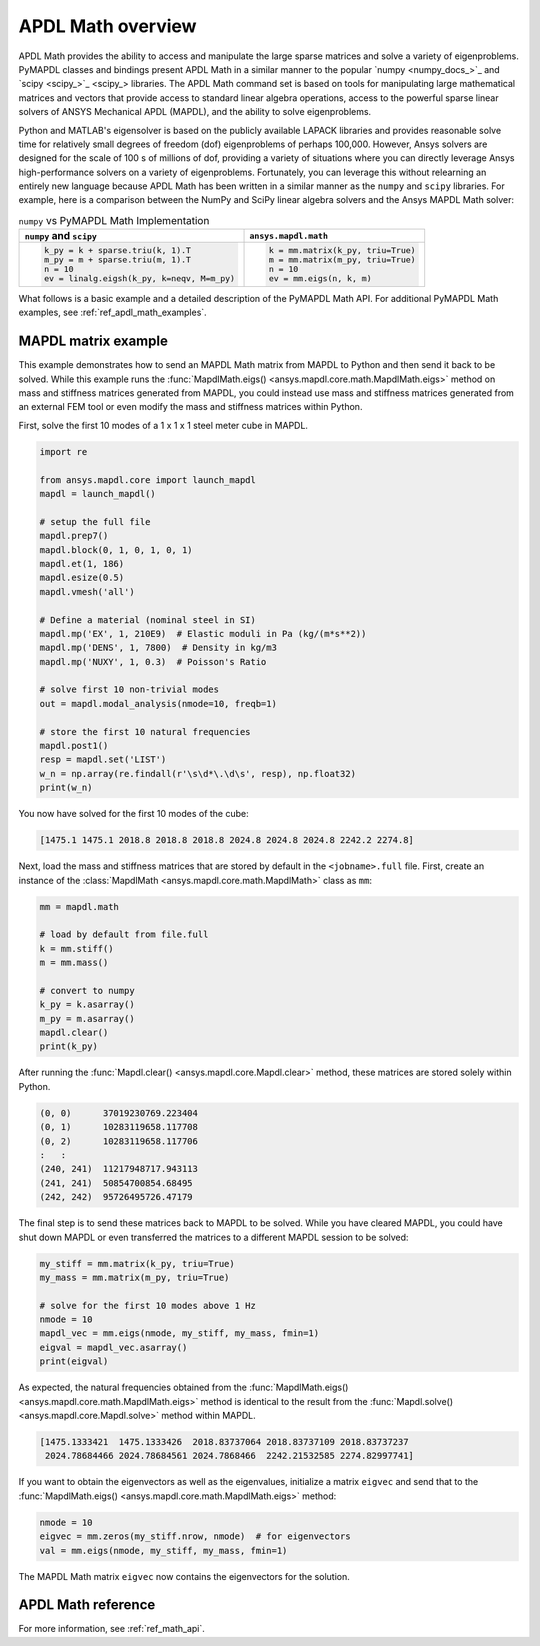 .. _mapdl_math_class_ref:

APDL Math overview
==================
APDL Math provides the ability to access and manipulate the large
sparse matrices and solve a variety of eigenproblems. PyMAPDL classes
and bindings present APDL Math in a similar manner to the popular
`numpy <numpy_docs_>`_ and `scipy <scipy_>`_ libraries.
The APDL Math command set is based on tools for manipulating large mathematical
matrices and vectors that provide access to standard linear algebra
operations, access to the powerful sparse linear solvers of ANSYS
Mechanical APDL (MAPDL), and the ability to solve eigenproblems.

Python and MATLAB's eigensolver is based on the publicly available
LAPACK libraries and provides reasonable solve time for relatively
small degrees of freedom (dof) eigenproblems of perhaps 100,000.
However, Ansys solvers are designed for the scale of 100 s of
millions of dof, providing a variety of situations where you can
directly leverage Ansys high-performance solvers on a variety of
eigenproblems. Fortunately, you can leverage this without relearning
an entirely new language because APDL Math has been written in a similar manner
as the ``numpy`` and ``scipy`` libraries. For example, here is a comparison between
the NumPy and SciPy linear algebra solvers and the Ansys MAPDL Math solver:

.. table:: ``numpy`` vs PyMAPDL Math Implementation

   +--------------------------------------------+-----------------------------------+
   | ``numpy`` and ``scipy``                    | ``ansys.mapdl.math``              |
   +============================================+===================================+
   | .. code:: python                           | .. code:: python                  |
   |                                            |                                   |
   |   k_py = k + sparse.triu(k, 1).T           |   k = mm.matrix(k_py, triu=True)  |
   |   m_py = m + sparse.triu(m, 1).T           |   m = mm.matrix(m_py, triu=True)  |
   |   n = 10                                   |   n = 10                          |
   |   ev = linalg.eigsh(k_py, k=neqv, M=m_py)  |   ev = mm.eigs(n, k, m)           |
   |                                            |                                   |
   +--------------------------------------------+-----------------------------------+

What follows is a basic example and a detailed description of the
PyMAPDL Math API. For additional PyMAPDL Math examples, see
:ref:`ref_apdl_math_examples`.


MAPDL matrix example
~~~~~~~~~~~~~~~~~~~~
This example demonstrates how to send an MAPDL Math matrix from MAPDL
to Python and then send it back to be solved. While this example runs the
:func:`MapdlMath.eigs() <ansys.mapdl.core.math.MapdlMath.eigs>` method on mass
and stiffness matrices generated from MAPDL, you could instead use
mass and stiffness matrices generated from an external FEM tool or
even modify the mass and stiffness matrices within Python.

First, solve the first 10 modes of a 1 x 1 x 1 steel meter cube
in MAPDL.

.. code:: python

    import re

    from ansys.mapdl.core import launch_mapdl
    mapdl = launch_mapdl()

    # setup the full file
    mapdl.prep7()
    mapdl.block(0, 1, 0, 1, 0, 1)
    mapdl.et(1, 186)
    mapdl.esize(0.5)
    mapdl.vmesh('all')

    # Define a material (nominal steel in SI)
    mapdl.mp('EX', 1, 210E9)  # Elastic moduli in Pa (kg/(m*s**2))
    mapdl.mp('DENS', 1, 7800)  # Density in kg/m3
    mapdl.mp('NUXY', 1, 0.3)  # Poisson's Ratio

    # solve first 10 non-trivial modes
    out = mapdl.modal_analysis(nmode=10, freqb=1)

    # store the first 10 natural frequencies
    mapdl.post1()
    resp = mapdl.set('LIST')
    w_n = np.array(re.findall(r'\s\d*\.\d\s', resp), np.float32)
    print(w_n)

You now have solved for the first 10 modes of the cube:

.. code:: 

    [1475.1 1475.1 2018.8 2018.8 2018.8 2024.8 2024.8 2024.8 2242.2 2274.8]

Next, load the mass and stiffness matrices that are stored by default
in the ``<jobname>.full`` file.  First, create an instance of the :class:`MapdlMath
<ansys.mapdl.core.math.MapdlMath>` class as ``mm``:

.. code:: python

    mm = mapdl.math

    # load by default from file.full
    k = mm.stiff()
    m = mm.mass()

    # convert to numpy
    k_py = k.asarray()
    m_py = m.asarray()
    mapdl.clear()
    print(k_py)

After running the :func:`Mapdl.clear() <ansys.mapdl.core.Mapdl.clear>` method,
these matrices are stored solely within Python.

.. code:: 

    (0, 0)	37019230769.223404
    (0, 1)	10283119658.117708
    (0, 2)	10283119658.117706
    :	:
    (240, 241)	11217948717.943113
    (241, 241)	50854700854.68495
    (242, 242)	95726495726.47179


The final step is to send these matrices back to MAPDL to be solved.
While you have cleared MAPDL, you could have shut down MAPDL or even
transferred the matrices to a different MAPDL session to be solved:

.. code:: python

    my_stiff = mm.matrix(k_py, triu=True)
    my_mass = mm.matrix(m_py, triu=True)

    # solve for the first 10 modes above 1 Hz
    nmode = 10
    mapdl_vec = mm.eigs(nmode, my_stiff, my_mass, fmin=1)
    eigval = mapdl_vec.asarray()
    print(eigval)

As expected, the natural frequencies obtained from the
:func:`MapdlMath.eigs() <ansys.mapdl.core.math.MapdlMath.eigs>` method is
identical to the result from the :func:`Mapdl.solve() <ansys.mapdl.core.Mapdl.solve>`
method within MAPDL.

.. code::

    [1475.1333421  1475.1333426  2018.83737064 2018.83737109 2018.83737237
     2024.78684466 2024.78684561 2024.7868466  2242.21532585 2274.82997741]

If you want to obtain the eigenvectors as well as the eigenvalues,
initialize a matrix ``eigvec`` and send that to the
:func:`MapdlMath.eigs() <ansys.mapdl.core.math.MapdlMath.eigs>` method:

.. code::

    nmode = 10
    eigvec = mm.zeros(my_stiff.nrow, nmode)  # for eigenvectors
    val = mm.eigs(nmode, my_stiff, my_mass, fmin=1)

The MAPDL Math matrix ``eigvec`` now contains the eigenvectors for the
solution.

APDL Math reference
~~~~~~~~~~~~~~~~~~~
For more information, see :ref:`ref_math_api`.

